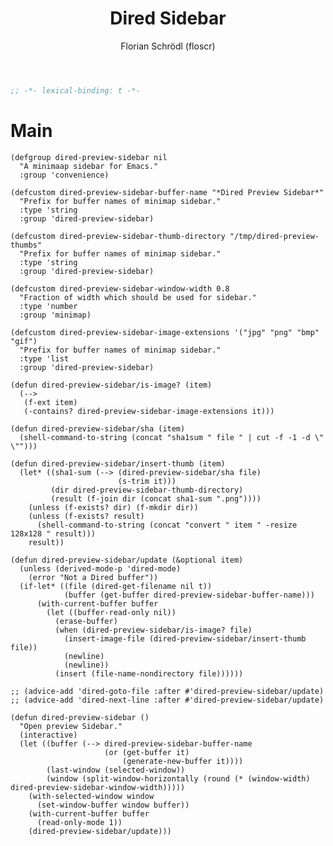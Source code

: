 #+TITLE: Dired Sidebar
#+AUTHOR: Florian Schrödl (floscr)
#+PROPERTY: header-args :tangle no
#+STARTUP: org-startup-folded: showall
#+BEGIN_SRC emacs-lisp
;; -*- lexical-binding: t -*-
#+END_SRC

* Main
#+BEGIN_SRC elisp
(defgroup dired-preview-sidebar nil
  "A minimaap sidebar for Emacs."
  :group 'convenience)

(defcustom dired-preview-sidebar-buffer-name "*Dired Preview Sidebar*"
  "Prefix for buffer names of minimap sidebar."
  :type 'string
  :group 'dired-preview-sidebar)

(defcustom dired-preview-sidebar-thumb-directory "/tmp/dired-preview-thumbs"
  "Prefix for buffer names of minimap sidebar."
  :type 'string
  :group 'dired-preview-sidebar)

(defcustom dired-preview-sidebar-window-width 0.8
  "Fraction of width which should be used for sidebar."
  :type 'number
  :group 'minimap)

(defcustom dired-preview-sidebar-image-extensions '("jpg" "png" "bmp" "gif")
  "Prefix for buffer names of minimap sidebar."
  :type 'list
  :group 'dired-preview-sidebar)

(defun dired-preview-sidebar/is-image? (item)
  (-->
   (f-ext item)
   (-contains? dired-preview-sidebar-image-extensions it)))

(defun dired-preview-sidebar/sha (item)
  (shell-command-to-string (concat "sha1sum " file " | cut -f -1 -d \" \"")))

(defun dired-preview-sidebar/insert-thumb (item)
  (let* ((sha1-sum (--> (dired-preview-sidebar/sha file)
                        (s-trim it)))
         (dir dired-preview-sidebar-thumb-directory)
         (result (f-join dir (concat sha1-sum ".png"))))
    (unless (f-exists? dir) (f-mkdir dir))
    (unless (f-exists? result)
      (shell-command-to-string (concat "convert " item " -resize 128x128 " result)))
    result))

(defun dired-preview-sidebar/update (&optional item)
  (unless (derived-mode-p 'dired-mode)
    (error "Not a Dired buffer"))
  (if-let* ((file (dired-get-filename nil t))
            (buffer (get-buffer dired-preview-sidebar-buffer-name)))
      (with-current-buffer buffer
        (let ((buffer-read-only nil))
          (erase-buffer)
          (when (dired-preview-sidebar/is-image? file)
            (insert-image-file (dired-preview-sidebar/insert-thumb file))
            (newline)
            (newline))
          (insert (file-name-nondirectory file))))))

;; (advice-add 'dired-goto-file :after #'dired-preview-sidebar/update)
;; (advice-add 'dired-next-line :after #'dired-preview-sidebar/update)

(defun dired-preview-sidebar ()
  "Open preview Sidebar."
  (interactive)
  (let ((buffer (--> dired-preview-sidebar-buffer-name
                     (or (get-buffer it)
                         (generate-new-buffer it))))
        (last-window (selected-window))
        (window (split-window-horizontally (round (* (window-width) dired-preview-sidebar-window-width)))))
    (with-selected-window window
      (set-window-buffer window buffer))
    (with-current-buffer buffer
      (read-only-mode 1))
    (dired-preview-sidebar/update)))
#+END_SRC
